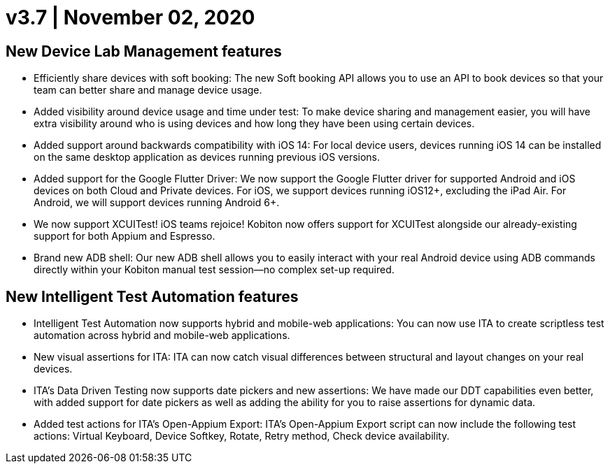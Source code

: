 = v3.7 | November 02, 2020
:navtitle: v3.7 | November 02, 2020

== New Device Lab Management features

* Efficiently share devices with soft booking: The new Soft booking API allows you to use an API to book devices so that your team can better share and manage device usage.
* Added visibility around device usage and time under test: To make device sharing and management easier, you will have extra visibility around who is using devices and how long they have been using certain devices.
* Added support around backwards compatibility with iOS 14: For local device users, devices running iOS 14 can be installed on the same desktop application as devices running previous iOS versions.
* Added support for the Google Flutter Driver: We now support the Google Flutter driver for supported Android and iOS devices on both Cloud and Private devices. For iOS, we support devices running iOS12+, excluding the iPad Air. For Android, we will support devices running Android 6+.
* We now support XCUITest! iOS teams rejoice! Kobiton now offers support for XCUITest alongside our already-existing support for both Appium and Espresso.
* Brand new ADB shell: Our new ADB shell allows you to easily interact with your real Android device using ADB commands directly within your Kobiton manual test session--no complex set-up required.

== New Intelligent Test Automation features

* Intelligent Test Automation now supports hybrid and mobile-web applications: You can now use ITA to create scriptless test automation across hybrid and mobile-web applications.
* New visual assertions for ITA: ITA can now catch visual differences between structural and layout changes on your real devices.
* ITA’s Data Driven Testing now supports date pickers and new assertions: We have made our DDT capabilities even better, with added support for date pickers as well as adding the ability for you to raise assertions for dynamic data.
* Added test actions for ITA’s Open-Appium Export: ITA’s Open-Appium Export script can now include the following test actions: Virtual Keyboard, Device Softkey, Rotate, Retry method, Check device availability.

